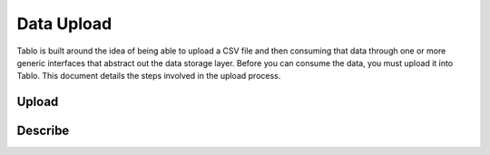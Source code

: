 Data Upload
===========

Tablo is built around the idea of being able to upload a CSV file and then consuming that data through
one or more generic interfaces that abstract out the data storage layer. Before you can consume the data,
you must upload it into Tablo. This document details the steps involved in the upload process.

Upload
------

.. automethod:: tablo.views.TemporaryFileUploadUrlView.dispatch

Describe
--------
.. automethod:: tablo.api.TemporaryFileResource.describe
